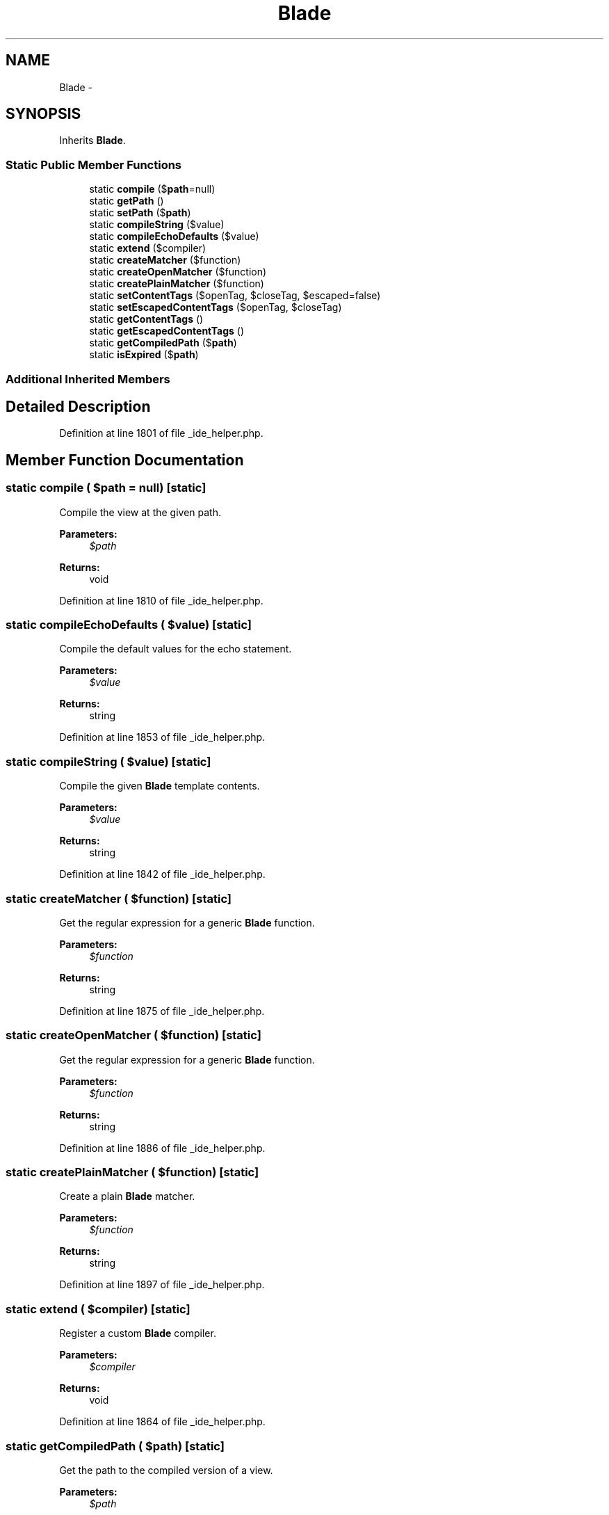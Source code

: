 .TH "Blade" 3 "Tue Apr 14 2015" "Version 1.0" "VirtualSCADA" \" -*- nroff -*-
.ad l
.nh
.SH NAME
Blade \- 
.SH SYNOPSIS
.br
.PP
.PP
Inherits \fBBlade\fP\&.
.SS "Static Public Member Functions"

.in +1c
.ti -1c
.RI "static \fBcompile\fP ($\fBpath\fP=null)"
.br
.ti -1c
.RI "static \fBgetPath\fP ()"
.br
.ti -1c
.RI "static \fBsetPath\fP ($\fBpath\fP)"
.br
.ti -1c
.RI "static \fBcompileString\fP ($value)"
.br
.ti -1c
.RI "static \fBcompileEchoDefaults\fP ($value)"
.br
.ti -1c
.RI "static \fBextend\fP ($compiler)"
.br
.ti -1c
.RI "static \fBcreateMatcher\fP ($function)"
.br
.ti -1c
.RI "static \fBcreateOpenMatcher\fP ($function)"
.br
.ti -1c
.RI "static \fBcreatePlainMatcher\fP ($function)"
.br
.ti -1c
.RI "static \fBsetContentTags\fP ($openTag, $closeTag, $escaped=false)"
.br
.ti -1c
.RI "static \fBsetEscapedContentTags\fP ($openTag, $closeTag)"
.br
.ti -1c
.RI "static \fBgetContentTags\fP ()"
.br
.ti -1c
.RI "static \fBgetEscapedContentTags\fP ()"
.br
.ti -1c
.RI "static \fBgetCompiledPath\fP ($\fBpath\fP)"
.br
.ti -1c
.RI "static \fBisExpired\fP ($\fBpath\fP)"
.br
.in -1c
.SS "Additional Inherited Members"
.SH "Detailed Description"
.PP 
Definition at line 1801 of file _ide_helper\&.php\&.
.SH "Member Function Documentation"
.PP 
.SS "static compile ( $path = \fCnull\fP)\fC [static]\fP"
Compile the view at the given path\&.
.PP
\fBParameters:\fP
.RS 4
\fI$path\fP 
.RE
.PP
\fBReturns:\fP
.RS 4
void 
.RE
.PP

.PP
Definition at line 1810 of file _ide_helper\&.php\&.
.SS "static compileEchoDefaults ( $value)\fC [static]\fP"
Compile the default values for the echo statement\&.
.PP
\fBParameters:\fP
.RS 4
\fI$value\fP 
.RE
.PP
\fBReturns:\fP
.RS 4
string 
.RE
.PP

.PP
Definition at line 1853 of file _ide_helper\&.php\&.
.SS "static compileString ( $value)\fC [static]\fP"
Compile the given \fBBlade\fP template contents\&.
.PP
\fBParameters:\fP
.RS 4
\fI$value\fP 
.RE
.PP
\fBReturns:\fP
.RS 4
string 
.RE
.PP

.PP
Definition at line 1842 of file _ide_helper\&.php\&.
.SS "static createMatcher ( $function)\fC [static]\fP"
Get the regular expression for a generic \fBBlade\fP function\&.
.PP
\fBParameters:\fP
.RS 4
\fI$function\fP 
.RE
.PP
\fBReturns:\fP
.RS 4
string 
.RE
.PP

.PP
Definition at line 1875 of file _ide_helper\&.php\&.
.SS "static createOpenMatcher ( $function)\fC [static]\fP"
Get the regular expression for a generic \fBBlade\fP function\&.
.PP
\fBParameters:\fP
.RS 4
\fI$function\fP 
.RE
.PP
\fBReturns:\fP
.RS 4
string 
.RE
.PP

.PP
Definition at line 1886 of file _ide_helper\&.php\&.
.SS "static createPlainMatcher ( $function)\fC [static]\fP"
Create a plain \fBBlade\fP matcher\&.
.PP
\fBParameters:\fP
.RS 4
\fI$function\fP 
.RE
.PP
\fBReturns:\fP
.RS 4
string 
.RE
.PP

.PP
Definition at line 1897 of file _ide_helper\&.php\&.
.SS "static extend ( $compiler)\fC [static]\fP"
Register a custom \fBBlade\fP compiler\&.
.PP
\fBParameters:\fP
.RS 4
\fI$compiler\fP 
.RE
.PP
\fBReturns:\fP
.RS 4
void 
.RE
.PP

.PP
Definition at line 1864 of file _ide_helper\&.php\&.
.SS "static getCompiledPath ( $path)\fC [static]\fP"
Get the path to the compiled version of a view\&.
.PP
\fBParameters:\fP
.RS 4
\fI$path\fP 
.RE
.PP
\fBReturns:\fP
.RS 4
string 
.RE
.PP

.PP
Definition at line 1953 of file _ide_helper\&.php\&.
.SS "static getContentTags ()\fC [static]\fP"
Gets the content tags used for the compiler\&.
.PP
\fBReturns:\fP
.RS 4
string 
.RE
.PP

.PP
Definition at line 1932 of file _ide_helper\&.php\&.
.SS "static getEscapedContentTags ()\fC [static]\fP"
Gets the escaped content tags used for the compiler\&.
.PP
\fBReturns:\fP
.RS 4
string 
.RE
.PP

.PP
Definition at line 1942 of file _ide_helper\&.php\&.
.SS "static getPath ()\fC [static]\fP"
Get the path currently being compiled\&.
.PP
\fBReturns:\fP
.RS 4
string 
.RE
.PP

.PP
Definition at line 1820 of file _ide_helper\&.php\&.
.SS "static isExpired ( $path)\fC [static]\fP"
Determine if the view at the given path is expired\&.
.PP
\fBParameters:\fP
.RS 4
\fI$path\fP 
.RE
.PP
\fBReturns:\fP
.RS 4
bool 
.RE
.PP

.PP
Definition at line 1965 of file _ide_helper\&.php\&.
.SS "static setContentTags ( $openTag,  $closeTag,  $escaped = \fCfalse\fP)\fC [static]\fP"
Sets the content tags used for the compiler\&.
.PP
\fBParameters:\fP
.RS 4
\fI$openTag\fP 
.br
\fI$closeTag\fP 
.br
\fI$escaped\fP 
.RE
.PP
\fBReturns:\fP
.RS 4
void 
.RE
.PP

.PP
Definition at line 1910 of file _ide_helper\&.php\&.
.SS "static setEscapedContentTags ( $openTag,  $closeTag)\fC [static]\fP"
Sets the escaped content tags used for the compiler\&.
.PP
\fBParameters:\fP
.RS 4
\fI$openTag\fP 
.br
\fI$closeTag\fP 
.RE
.PP
\fBReturns:\fP
.RS 4
void 
.RE
.PP

.PP
Definition at line 1922 of file _ide_helper\&.php\&.
.SS "static setPath ( $path)\fC [static]\fP"
Set the path currently being compiled\&.
.PP
\fBParameters:\fP
.RS 4
\fI$path\fP 
.RE
.PP
\fBReturns:\fP
.RS 4
void 
.RE
.PP

.PP
Definition at line 1831 of file _ide_helper\&.php\&.

.SH "Author"
.PP 
Generated automatically by Doxygen for VirtualSCADA from the source code\&.
